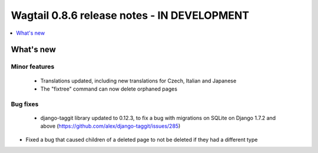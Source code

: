 ============================================
Wagtail 0.8.6 release notes - IN DEVELOPMENT
============================================

.. contents::
    :local:
    :depth: 1


What's new
==========

Minor features
~~~~~~~~~~~~~~

 * Translations updated, including new translations for Czech, Italian and Japanese
 * The "fixtree" command can now delete orphaned pages


Bug fixes
~~~~~~~~~

 * django-taggit library updated to 0.12.3, to fix a bug with migrations on SQLite on Django 1.7.2 and above (https://github.com/alex/django-taggit/issues/285)
* Fixed a bug that caused children of a deleted page to not be deleted if they had a different type
